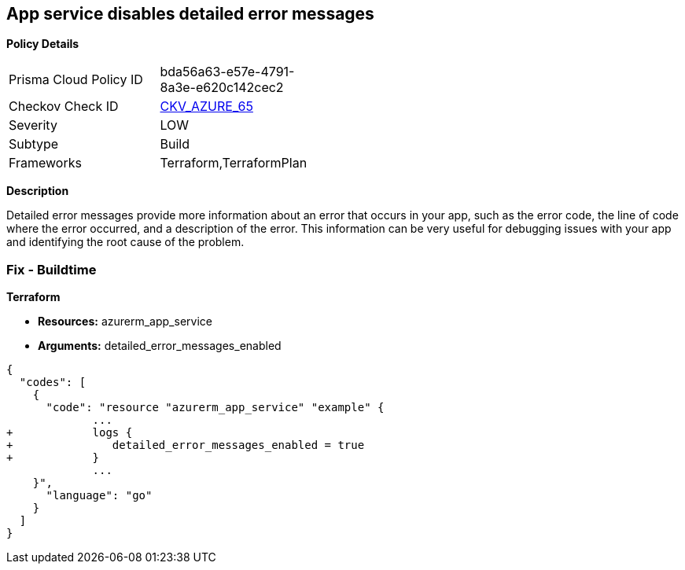 == App service disables detailed error messages


*Policy Details* 

[width=45%]
[cols="1,1"]
|=== 
|Prisma Cloud Policy ID 
| bda56a63-e57e-4791-8a3e-e620c142cec2

|Checkov Check ID 
| https://github.com/bridgecrewio/checkov/tree/master/checkov/terraform/checks/resource/azure/AppServiceDetailedErrorMessagesEnabled.py[CKV_AZURE_65]

|Severity
|LOW

|Subtype
|Build

|Frameworks
|Terraform,TerraformPlan

|=== 



*Description* 


Detailed error messages provide more information about an error that occurs in your app, such as the error code, the line of code where the error occurred, and a description of the error.
This information can be very useful for debugging issues with your app and identifying the root cause of the problem.

=== Fix - Buildtime


*Terraform* 


* *Resources:* azurerm_app_service
* *Arguments:* detailed_error_messages_enabled


[source,go]
----
{
  "codes": [
    {
      "code": "resource "azurerm_app_service" "example" {
             ...
+            logs {
+               detailed_error_messages_enabled = true
+            }
             ...
    }",
      "language": "go"
    }
  ]
}
----
